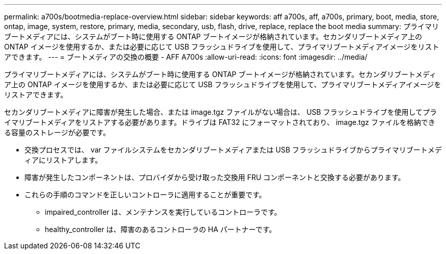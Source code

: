 ---
permalink: a700s/bootmedia-replace-overview.html 
sidebar: sidebar 
keywords: aff a700s, aff, a700s, primary, boot, media, store, ontap, image, system, restore, primary, media, secondary, usb, flash, drive, replace, replace the boot media 
summary: プライマリブートメディアには、システムがブート時に使用する ONTAP ブートイメージが格納されています。セカンダリブートメディア上の ONTAP イメージを使用するか、または必要に応じて USB フラッシュドライブを使用して、プライマリブートメディアイメージをリストアできます。 
---
= ブートメディアの交換の概要 - AFF A700s
:allow-uri-read: 
:icons: font
:imagesdir: ../media/


[role="lead"]
プライマリブートメディアには、システムがブート時に使用する ONTAP ブートイメージが格納されています。セカンダリブートメディア上の ONTAP イメージを使用するか、または必要に応じて USB フラッシュドライブを使用して、プライマリブートメディアイメージをリストアできます。

セカンダリブートメディアに障害が発生した場合、または image.tgz ファイルがない場合は、 USB フラッシュドライブを使用してプライマリブートメディアをリストアする必要があります。ドライブは FAT32 にフォーマットされており、 image.tgz ファイルを格納できる容量のストレージが必要です。

* 交換プロセスでは、 var ファイルシステムをセカンダリブートメディアまたは USB フラッシュドライブからプライマリブートメディアにリストアします。
* 障害が発生したコンポーネントは、プロバイダから受け取った交換用 FRU コンポーネントと交換する必要があります。
* これらの手順のコマンドを正しいコントローラに適用することが重要です。
+
** impaired_controller は、メンテナンスを実行しているコントローラです。
** healthy_controller は、障害のあるコントローラの HA パートナーです。



